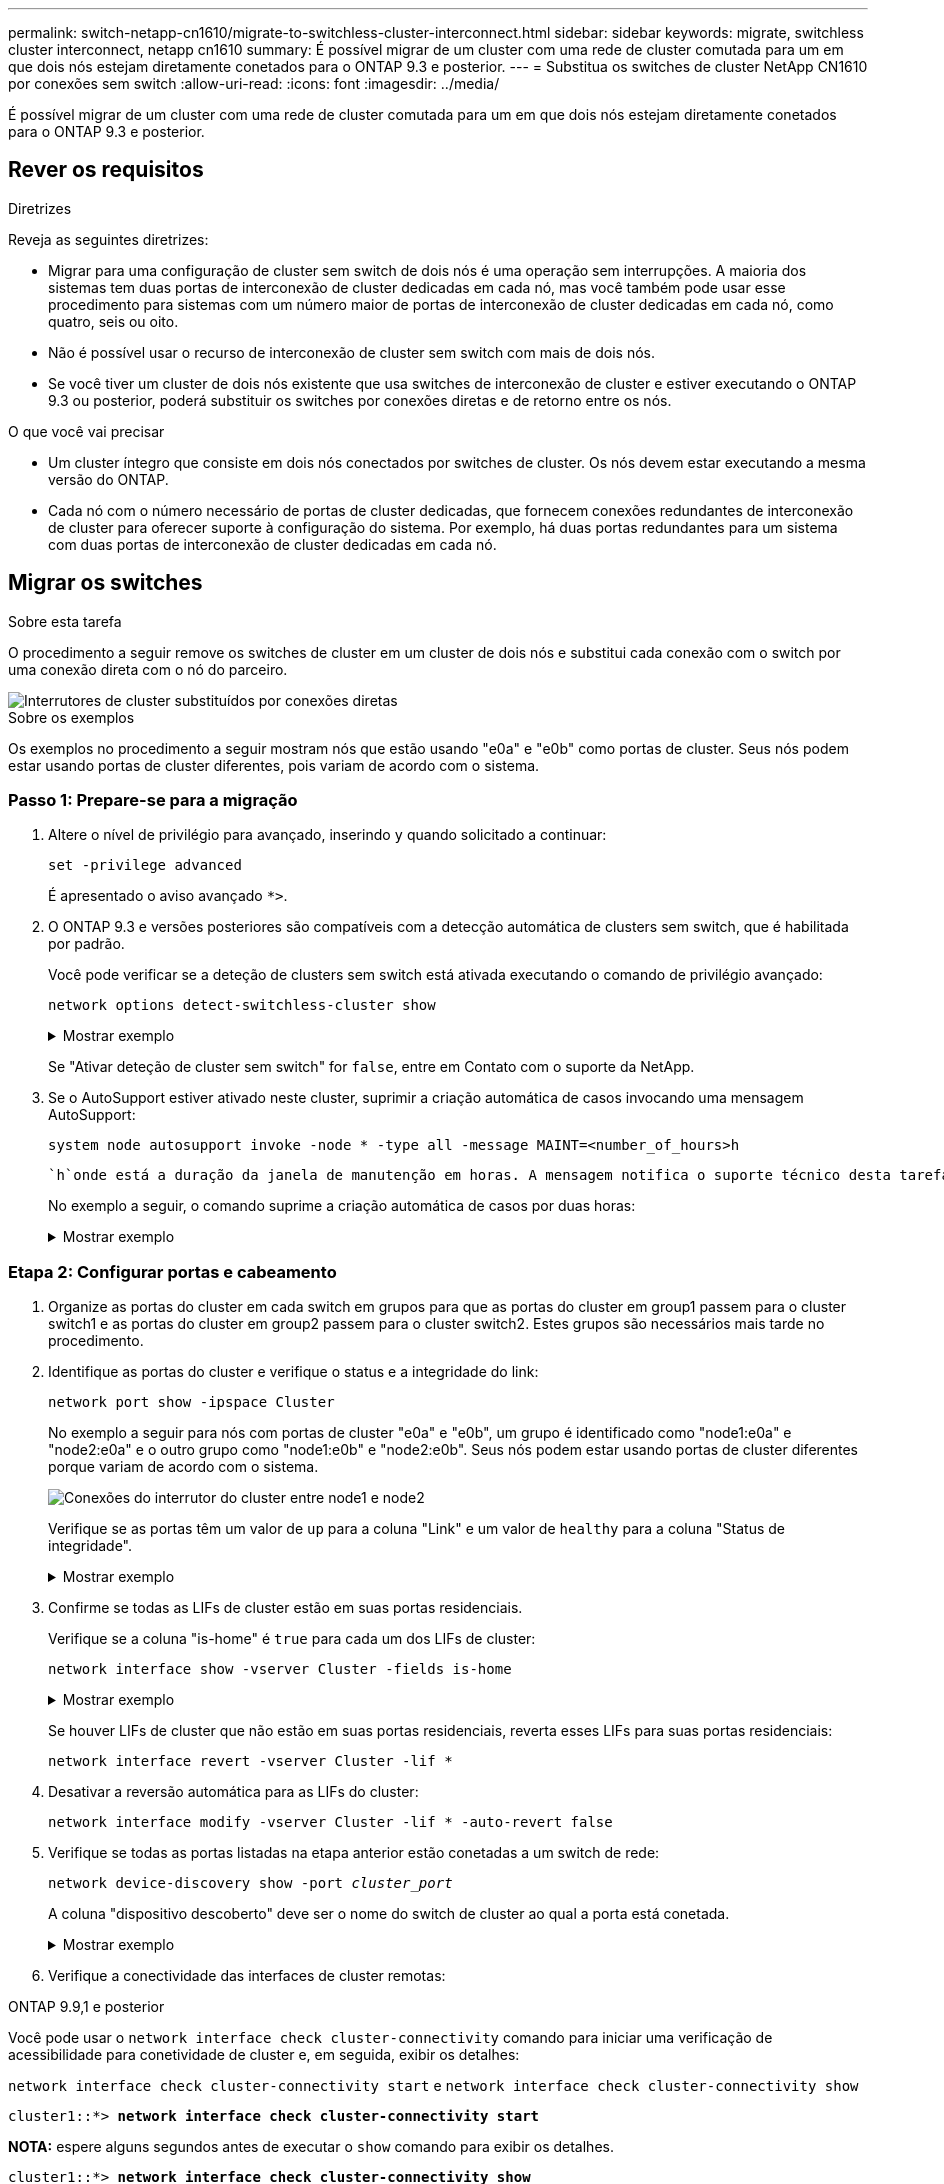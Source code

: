 ---
permalink: switch-netapp-cn1610/migrate-to-switchless-cluster-interconnect.html 
sidebar: sidebar 
keywords: migrate, switchless cluster interconnect, netapp cn1610 
summary: É possível migrar de um cluster com uma rede de cluster comutada para um em que dois nós estejam diretamente conetados para o ONTAP 9.3 e posterior. 
---
= Substitua os switches de cluster NetApp CN1610 por conexões sem switch
:allow-uri-read: 
:icons: font
:imagesdir: ../media/


[role="lead"]
É possível migrar de um cluster com uma rede de cluster comutada para um em que dois nós estejam diretamente conetados para o ONTAP 9.3 e posterior.



== Rever os requisitos

.Diretrizes
Reveja as seguintes diretrizes:

* Migrar para uma configuração de cluster sem switch de dois nós é uma operação sem interrupções. A maioria dos sistemas tem duas portas de interconexão de cluster dedicadas em cada nó, mas você também pode usar esse procedimento para sistemas com um número maior de portas de interconexão de cluster dedicadas em cada nó, como quatro, seis ou oito.
* Não é possível usar o recurso de interconexão de cluster sem switch com mais de dois nós.
* Se você tiver um cluster de dois nós existente que usa switches de interconexão de cluster e estiver executando o ONTAP 9.3 ou posterior, poderá substituir os switches por conexões diretas e de retorno entre os nós.


.O que você vai precisar
* Um cluster íntegro que consiste em dois nós conectados por switches de cluster. Os nós devem estar executando a mesma versão do ONTAP.
* Cada nó com o número necessário de portas de cluster dedicadas, que fornecem conexões redundantes de interconexão de cluster para oferecer suporte à configuração do sistema. Por exemplo, há duas portas redundantes para um sistema com duas portas de interconexão de cluster dedicadas em cada nó.




== Migrar os switches

.Sobre esta tarefa
O procedimento a seguir remove os switches de cluster em um cluster de dois nós e substitui cada conexão com o switch por uma conexão direta com o nó do parceiro.

image::../media/tnsc_clusterswitches_and_direct_connections.PNG[Interrutores de cluster substituídos por conexões diretas]

.Sobre os exemplos
Os exemplos no procedimento a seguir mostram nós que estão usando "e0a" e "e0b" como portas de cluster. Seus nós podem estar usando portas de cluster diferentes, pois variam de acordo com o sistema.



=== Passo 1: Prepare-se para a migração

. Altere o nível de privilégio para avançado, inserindo `y` quando solicitado a continuar:
+
`set -privilege advanced`

+
É apresentado o aviso avançado `*>`.

. O ONTAP 9.3 e versões posteriores são compatíveis com a detecção automática de clusters sem switch, que é habilitada por padrão.
+
Você pode verificar se a deteção de clusters sem switch está ativada executando o comando de privilégio avançado:

+
`network options detect-switchless-cluster show`

+
.Mostrar exemplo
[%collapsible]
====
A saída de exemplo a seguir mostra se a opção está ativada.

[listing]
----
cluster::*> network options detect-switchless-cluster show
   (network options detect-switchless-cluster show)
Enable Switchless Cluster Detection: true
----
====
+
Se "Ativar deteção de cluster sem switch" for `false`, entre em Contato com o suporte da NetApp.

. Se o AutoSupport estiver ativado neste cluster, suprimir a criação automática de casos invocando uma mensagem AutoSupport:
+
`system node autosupport invoke -node * -type all -message MAINT=<number_of_hours>h`

+
 `h`onde está a duração da janela de manutenção em horas. A mensagem notifica o suporte técnico desta tarefa de manutenção para que possa suprimir a criação automática de casos durante a janela de manutenção.

+
No exemplo a seguir, o comando suprime a criação automática de casos por duas horas:

+
.Mostrar exemplo
[%collapsible]
====
[listing]
----
cluster::*> system node autosupport invoke -node * -type all -message MAINT=2h
----
====




=== Etapa 2: Configurar portas e cabeamento

. Organize as portas do cluster em cada switch em grupos para que as portas do cluster em group1 passem para o cluster switch1 e as portas do cluster em group2 passem para o cluster switch2. Estes grupos são necessários mais tarde no procedimento.
. Identifique as portas do cluster e verifique o status e a integridade do link:
+
`network port show -ipspace Cluster`

+
No exemplo a seguir para nós com portas de cluster "e0a" e "e0b", um grupo é identificado como "node1:e0a" e "node2:e0a" e o outro grupo como "node1:e0b" e "node2:e0b". Seus nós podem estar usando portas de cluster diferentes porque variam de acordo com o sistema.

+
image::../media/tnsc_clusterswitch_connections.PNG[Conexões do interrutor do cluster entre node1 e node2]

+
Verifique se as portas têm um valor de `up` para a coluna "Link" e um valor de `healthy` para a coluna "Status de integridade".

+
.Mostrar exemplo
[%collapsible]
====
[listing]
----
cluster::> network port show -ipspace Cluster
Node: node1
                                                                 Ignore
                                             Speed(Mbps) Health  Health
Port  IPspace   Broadcast Domain Link  MTU   Admin/Oper	 Status  Status
----- --------- ---------------- ----- ----- ----------- ------- -------
e0a   Cluster   Cluster          up    9000  auto/10000  healthy false
e0b   Cluster   Cluster          up    9000  auto/10000  healthy false

Node: node2
                                                                 Ignore
                                             Speed(Mbps) Health  Health
Port  IPspace   Broadcast Domain Link  MTU   Admin/Oper	 Status  Status
----- --------- ---------------- ----- ----- ----------- ------- -------
e0a   Cluster   Cluster          up    9000  auto/10000  healthy false
e0b   Cluster   Cluster          up    9000  auto/10000  healthy false
4 entries were displayed.
----
====
. Confirme se todas as LIFs de cluster estão em suas portas residenciais.
+
Verifique se a coluna "is-home" é `true` para cada um dos LIFs de cluster:

+
`network interface show -vserver Cluster -fields is-home`

+
.Mostrar exemplo
[%collapsible]
====
[listing]
----
cluster::*> net int show -vserver Cluster -fields is-home
(network interface show)
vserver  lif          is-home
-------- ------------ --------
Cluster  node1_clus1  true
Cluster  node1_clus2  true
Cluster  node2_clus1  true
Cluster  node2_clus2  true
4 entries were displayed.
----
====
+
Se houver LIFs de cluster que não estão em suas portas residenciais, reverta esses LIFs para suas portas residenciais:

+
`network interface revert -vserver Cluster -lif *`

. Desativar a reversão automática para as LIFs do cluster:
+
`network interface modify -vserver Cluster -lif * -auto-revert false`

. Verifique se todas as portas listadas na etapa anterior estão conetadas a um switch de rede:
+
`network device-discovery show -port _cluster_port_`

+
A coluna "dispositivo descoberto" deve ser o nome do switch de cluster ao qual a porta está conetada.

+
.Mostrar exemplo
[%collapsible]
====
O exemplo a seguir mostra que as portas do cluster "e0a" e "e0b" estão corretamente conetadas aos switches do cluster "CS1" e "CS2".

[listing]
----
cluster::> network device-discovery show -port e0a|e0b
  (network device-discovery show)
Node/     Local  Discovered
Protocol  Port   Device (LLDP: ChassisID)  Interface  Platform
--------- ------ ------------------------- ---------- ----------
node1/cdp
          e0a    cs1                       0/11       BES-53248
          e0b    cs2                       0/12       BES-53248
node2/cdp
          e0a    cs1                       0/9        BES-53248
          e0b    cs2                       0/9        BES-53248
4 entries were displayed.
----
====
. Verifique a conectividade das interfaces de cluster remotas:


[role="tabbed-block"]
====
.ONTAP 9.9,1 e posterior
--
Você pode usar o `network interface check cluster-connectivity` comando para iniciar uma verificação de acessibilidade para conetividade de cluster e, em seguida, exibir os detalhes:

`network interface check cluster-connectivity start` e `network interface check cluster-connectivity show`

[listing, subs="+quotes"]
----
cluster1::*> *network interface check cluster-connectivity start*
----
*NOTA:* espere alguns segundos antes de executar o `show` comando para exibir os detalhes.

[listing, subs="+quotes"]
----
cluster1::*> *network interface check cluster-connectivity show*
                                  Source           Destination      Packet
Node   Date                       LIF              LIF              Loss
------ -------------------------- ---------------- ---------------- -----------
node1
       3/5/2022 19:21:18 -06:00   node1_clus2      node2-clus1      none
       3/5/2022 19:21:20 -06:00   node1_clus2      node2_clus2      none
node2
       3/5/2022 19:21:18 -06:00   node2_clus2      node1_clus1      none
       3/5/2022 19:21:20 -06:00   node2_clus2      node1_clus2      none
----
--
.Todos os lançamentos do ONTAP
--
Para todas as versões do ONTAP, você também pode usar o `cluster ping-cluster -node <name>` comando para verificar a conetividade:

`cluster ping-cluster -node <name>`

[listing, subs="+quotes"]
----
cluster1::*> *cluster ping-cluster -node local*
Host is node2
Getting addresses from network interface table...
Cluster node1_clus1 169.254.209.69 node1 e0a
Cluster node1_clus2 169.254.49.125 node1 e0b
Cluster node2_clus1 169.254.47.194 node2 e0a
Cluster node2_clus2 169.254.19.183 node2 e0b
Local = 169.254.47.194 169.254.19.183
Remote = 169.254.209.69 169.254.49.125
Cluster Vserver Id = 4294967293
Ping status:

Basic connectivity succeeds on 4 path(s)
Basic connectivity fails on 0 path(s)

Detected 9000 byte MTU on 4 path(s):
Local 169.254.47.194 to Remote 169.254.209.69
Local 169.254.47.194 to Remote 169.254.49.125
Local 169.254.19.183 to Remote 169.254.209.69
Local 169.254.19.183 to Remote 169.254.49.125
Larger than PMTU communication succeeds on 4 path(s)
RPC status:
2 paths up, 0 paths down (tcp check)
2 paths up, 0 paths down (udp check)
----
--
====
. [[step7]] Verifique se o cluster está saudável:
+
`cluster ring show`

+
Todas as unidades devem ser principais ou secundárias.

. Configure a configuração sem switch para as portas do grupo 1.
+

IMPORTANT: Para evitar possíveis problemas de rede, você deve desconetar as portas do group1 e reconectá-las o mais rápido possível, por exemplo, *em menos de 20 segundos*.

+
.. Desconete todos os cabos das portas do group1 ao mesmo tempo.
+
No exemplo a seguir, os cabos são desconetados da porta "e0a" em cada nó e o tráfego do cluster continua através do switch e da porta "e0b" em cada nó:

+
image::../media/tnsc_clusterswitch1_disconnected.PNG[ClusterSwitch1 desligado]

.. Faça o cabo das portas em group1 de volta para trás.
+
No exemplo seguinte, "e0a" no node1 está ligado a "e0a" no node2:

+
image::../media/tnsc_ports_e0a_direct_connection.PNG[Ligação direta entre as portas "e0a"]



. A opção de rede de cluster sem switch faz a transição de `false` para `true`. Isso pode levar até 45 segundos. Confirme se a opção sem switch está definida como `true`:
+
`network options switchless-cluster show`

+
O exemplo a seguir mostra que o cluster sem switch está habilitado:

+
[listing]
----
cluster::*> network options switchless-cluster show
Enable Switchless Cluster: true
----
. Verifique a conectividade das interfaces de cluster remotas:


[role="tabbed-block"]
====
.ONTAP 9.9,1 e posterior
--
Você pode usar o `network interface check cluster-connectivity` comando para iniciar uma verificação de acessibilidade para conetividade de cluster e, em seguida, exibir os detalhes:

`network interface check cluster-connectivity start` e `network interface check cluster-connectivity show`

[listing, subs="+quotes"]
----
cluster1::*> *network interface check cluster-connectivity start*
----
*NOTA:* espere alguns segundos antes de executar o `show` comando para exibir os detalhes.

[listing, subs="+quotes"]
----
cluster1::*> *network interface check cluster-connectivity show*
                                  Source           Destination      Packet
Node   Date                       LIF              LIF              Loss
------ -------------------------- ---------------- ---------------- -----------
node1
       3/5/2022 19:21:18 -06:00   node1_clus2      node2-clus1      none
       3/5/2022 19:21:20 -06:00   node1_clus2      node2_clus2      none
node2
       3/5/2022 19:21:18 -06:00   node2_clus2      node1_clus1      none
       3/5/2022 19:21:20 -06:00   node2_clus2      node1_clus2      none
----
--
.Todos os lançamentos do ONTAP
--
Para todas as versões do ONTAP, você também pode usar o `cluster ping-cluster -node <name>` comando para verificar a conetividade:

`cluster ping-cluster -node <name>`

[listing, subs="+quotes"]
----
cluster1::*> *cluster ping-cluster -node local*
Host is node2
Getting addresses from network interface table...
Cluster node1_clus1 169.254.209.69 node1 e0a
Cluster node1_clus2 169.254.49.125 node1 e0b
Cluster node2_clus1 169.254.47.194 node2 e0a
Cluster node2_clus2 169.254.19.183 node2 e0b
Local = 169.254.47.194 169.254.19.183
Remote = 169.254.209.69 169.254.49.125
Cluster Vserver Id = 4294967293
Ping status:

Basic connectivity succeeds on 4 path(s)
Basic connectivity fails on 0 path(s)

Detected 9000 byte MTU on 4 path(s):
Local 169.254.47.194 to Remote 169.254.209.69
Local 169.254.47.194 to Remote 169.254.49.125
Local 169.254.19.183 to Remote 169.254.209.69
Local 169.254.19.183 to Remote 169.254.49.125
Larger than PMTU communication succeeds on 4 path(s)
RPC status:
2 paths up, 0 paths down (tcp check)
2 paths up, 0 paths down (udp check)
----
--
====

IMPORTANT: Antes de prosseguir para a próxima etapa, você deve esperar pelo menos dois minutos para confirmar uma conexão de trabalho de volta para trás no grupo 1.

. [[step11]] Configure a configuração sem switch para as portas no grupo 2.
+

IMPORTANT: Para evitar possíveis problemas de rede, você deve desconetar as portas do group2 e reconectá-las o mais rápido possível, por exemplo, *em menos de 20 segundos*.

+
.. Desconete todos os cabos das portas do group2 ao mesmo tempo.
+
No exemplo a seguir, os cabos são desconetados da porta "e0b" em cada nó e o tráfego de cluster continua através da conexão direta entre as portas "e0a":

+
image::../media/tnsc_clusterswitch2_disconnected.PNG[ClusterSwitch2 desligado]

.. Faça o cabo das portas em group2 de volta para trás.
+
No exemplo seguinte, "e0a" no node1 está ligado a "e0a" no node2 e "e0b" no node1 está ligado a "e0b" no node2:

+
image::../media/tnsc_node1_and_node2_direct_connection.PNG[Conexão direta entre portas no node1 e no node2]







=== Etapa 3: Verifique a configuração

. Verifique se as portas em ambos os nós estão corretamente conetadas:
+
`network device-discovery show -port _cluster_port_`

+
.Mostrar exemplo
[%collapsible]
====
O exemplo a seguir mostra que as portas de cluster "e0a" e "e0b" estão corretamente conetadas à porta correspondente no parceiro de cluster:

[listing]
----
cluster::> net device-discovery show -port e0a|e0b
  (network device-discovery show)
Node/      Local  Discovered
Protocol   Port   Device (LLDP: ChassisID)  Interface  Platform
---------- ------ ------------------------- ---------- ----------
node1/cdp
           e0a    node2                     e0a        AFF-A300
           e0b    node2                     e0b        AFF-A300
node1/lldp
           e0a    node2 (00:a0:98:da:16:44) e0a        -
           e0b    node2 (00:a0:98:da:16:44) e0b        -
node2/cdp
           e0a    node1                     e0a        AFF-A300
           e0b    node1                     e0b        AFF-A300
node2/lldp
           e0a    node1 (00:a0:98:da:87:49) e0a        -
           e0b    node1 (00:a0:98:da:87:49) e0b        -
8 entries were displayed.
----
====
. Reative a reversão automática para as LIFs do cluster:
+
`network interface modify -vserver Cluster -lif * -auto-revert true`

. Verifique se todos os LIFs estão em casa. Isso pode levar alguns segundos.
+
`network interface show -vserver Cluster -lif _lif_name_`

+
.Mostrar exemplo
[%collapsible]
====
Os LIFs foram revertidos se a coluna "está em Casa" for `true`, como mostrado para `node1_clus2` e `node2_clus2` no exemplo a seguir:

[listing]
----
cluster::> network interface show -vserver Cluster -fields curr-port,is-home
vserver  lif           curr-port is-home
-------- ------------- --------- -------
Cluster  node1_clus1   e0a       true
Cluster  node1_clus2   e0b       true
Cluster  node2_clus1   e0a       true
Cluster  node2_clus2   e0b       true
4 entries were displayed.
----
====
+
Se qualquer LIFS de cluster não retornou às portas iniciais, reverta-as manualmente do nó local:

+
`network interface revert -vserver Cluster -lif _lif_name_`

. Verifique o status do cluster dos nós a partir do console do sistema de qualquer nó:
+
`cluster show`

+
.Mostrar exemplo
[%collapsible]
====
O exemplo a seguir mostra epsilon em ambos os nós a ser `false`:

[listing]
----
Node  Health  Eligibility Epsilon
----- ------- ----------- --------
node1 true    true        false
node2 true    true        false
2 entries were displayed.
----
====
. Verifique a conectividade das interfaces de cluster remotas:


[role="tabbed-block"]
====
.ONTAP 9.9,1 e posterior
--
Você pode usar o `network interface check cluster-connectivity` comando para iniciar uma verificação de acessibilidade para conetividade de cluster e, em seguida, exibir os detalhes:

`network interface check cluster-connectivity start` e `network interface check cluster-connectivity show`

[listing, subs="+quotes"]
----
cluster1::*> *network interface check cluster-connectivity start*
----
*NOTA:* espere alguns segundos antes de executar o `show` comando para exibir os detalhes.

[listing, subs="+quotes"]
----
cluster1::*> *network interface check cluster-connectivity show*
                                  Source           Destination      Packet
Node   Date                       LIF              LIF              Loss
------ -------------------------- ---------------- ---------------- -----------
node1
       3/5/2022 19:21:18 -06:00   node1_clus2      node2-clus1      none
       3/5/2022 19:21:20 -06:00   node1_clus2      node2_clus2      none
node2
       3/5/2022 19:21:18 -06:00   node2_clus2      node1_clus1      none
       3/5/2022 19:21:20 -06:00   node2_clus2      node1_clus2      none
----
--
.Todos os lançamentos do ONTAP
--
Para todas as versões do ONTAP, você também pode usar o `cluster ping-cluster -node <name>` comando para verificar a conetividade:

`cluster ping-cluster -node <name>`

[listing, subs="+quotes"]
----
cluster1::*> *cluster ping-cluster -node local*
Host is node2
Getting addresses from network interface table...
Cluster node1_clus1 169.254.209.69 node1 e0a
Cluster node1_clus2 169.254.49.125 node1 e0b
Cluster node2_clus1 169.254.47.194 node2 e0a
Cluster node2_clus2 169.254.19.183 node2 e0b
Local = 169.254.47.194 169.254.19.183
Remote = 169.254.209.69 169.254.49.125
Cluster Vserver Id = 4294967293
Ping status:

Basic connectivity succeeds on 4 path(s)
Basic connectivity fails on 0 path(s)

Detected 9000 byte MTU on 4 path(s):
Local 169.254.47.194 to Remote 169.254.209.69
Local 169.254.47.194 to Remote 169.254.49.125
Local 169.254.19.183 to Remote 169.254.209.69
Local 169.254.19.183 to Remote 169.254.49.125
Larger than PMTU communication succeeds on 4 path(s)
RPC status:
2 paths up, 0 paths down (tcp check)
2 paths up, 0 paths down (udp check)
----
--
====
. [[step6]] se você suprimiu a criação automática de casos, reative-a invocando uma mensagem AutoSupport:
+
`system node autosupport invoke -node * -type all -message MAINT=END`

+
Para obter mais informações, link:https://kb.netapp.com/Advice_and_Troubleshooting/Data_Storage_Software/ONTAP_OS/How_to_suppress_automatic_case_creation_during_scheduled_maintenance_windows_-_ONTAP_9["NetApp KB artigo 1010449: Como suprimir a criação automática de casos durante janelas de manutenção programada"^]consulte .

. Altere o nível de privilégio de volta para admin:
+
`set -privilege admin`


